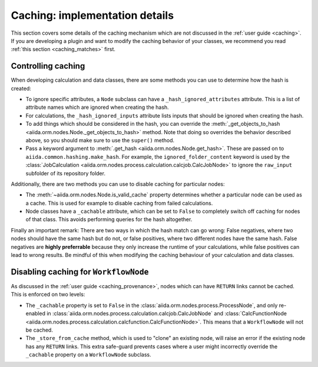 Caching: implementation details
+++++++++++++++++++++++++++++++

This section covers some details of the caching mechanism which are not discussed in the :ref:`user guide <caching>`. If you are developing a plugin and want to modify the caching behavior of your classes, we recommend you read :ref:`this section <caching_matches>` first.

Controlling caching
-------------------

When developing calculation and data classes, there are some methods you can use to determine how the hash is created:

* To ignore specific attributes, a ``Node`` subclass can have a ``_hash_ignored_attributes`` attribute. This is a list of attribute names which are ignored when creating the hash.
* For calculations, the ``_hash_ignored_inputs`` attribute lists inputs that should be ignored when creating the hash.
* To add things which should be considered in the hash, you can override the :meth:`_get_objects_to_hash <aiida.orm.nodes.Node._get_objects_to_hash>` method. Note that doing so overrides the behavior described above, so you should make sure to use the ``super()`` method.
* Pass a keyword argument to :meth:`.get_hash <aiida.orm.nodes.Node.get_hash>`. These are passed on to ``aiida.common.hashing.make_hash``. For example, the ``ignored_folder_content`` keyword is used by the :class:`JobCalculation <aiida.orm.nodes.process.calculation.calcjob.CalcJobNode>` to ignore the ``raw_input`` subfolder of its repository folder.

Additionally, there are two methods you can use to disable caching for particular nodes:

* The :meth:`~aiida.orm.nodes.Node.is_valid_cache` property determines whether a particular node can be used as a cache. This is used for example to disable caching from failed calculations.
* Node classes have a ``_cachable`` attribute, which can be set to ``False`` to completely switch off caching for nodes of that class. This avoids performing queries for the hash altogether.

Finally an important remark: There are two ways in which the hash match can go wrong: False negatives, where two nodes should have the same hash but do not, or false positives, where two different nodes have the same hash. 
False negatives are **highly preferrable** because they only increase the runtime of your calculations, while false positives can lead to wrong results. 
Be mindful of this when modifying the caching behaviour of your calculation and data classes.


Disabling caching for ``WorkflowNode``
--------------------------------------

As discussed in the :ref:`user guide <caching_provenance>`, nodes which can have ``RETURN`` links cannot be cached. This is enforced on two levels:

* The ``_cachable`` property is set to ``False`` in the :class:`aiida.orm.nodes.process.ProcessNode`, and only re-enabled in :class:`aiida.orm.nodes.process.calculation.calcjob.CalcJobNode` and :class:`CalcFunctionNode <aiida.orm.nodes.process.calculation.calcfunction.CalcFunctionNode>`. This means that a ``WorkflowNode`` will not be cached.
* The ``_store_from_cache`` method, which is used to "clone" an existing node, will raise an error if the existing node has any ``RETURN`` links. This extra safe-guard prevents cases where a user might incorrectly override the ``_cachable`` property on a ``WorkflowNode`` subclass.
